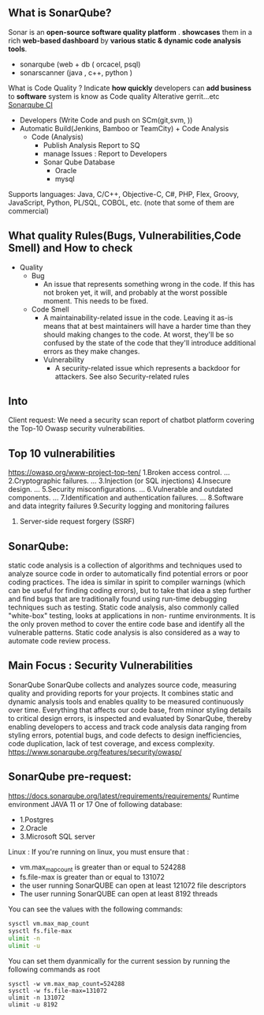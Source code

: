** What is SonarQube?
Sonar is an *open-source software quality platform* . *showcases* them in a rich *web-based dashboard* by *various static & dynamic code analysis tools*. 

- sonarqube (web + db ( orcacel, psql)
- sonarscanner (java , c++, python )
    
What is Code Quality ?
Indicate *how quickly* developers can *add business* to *software* system is know as Code quality
Alterative gerrit...etc
[[https://604223-1956433-raikfcquaxqncofqfm.stackpathdns.com/wp-content/uploads/2015/10/sonar_CI_2016-01-26_21-33-42.png][Sonarqube CI]] 
 - Developers (Write Code and push on SCm(git,svm, ))
 - Automatic Build(Jenkins, Bamboo or TeamCity) + Code Analysis
   - Code (Analysis)
     - Publish Analysis Report to SQ
     - manage Issues : Report to Developers
     - Sonar Qube Database 
       - Oracle
       - mysql

Supports languages: Java, C/C++, Objective-C, C#, PHP, Flex, Groovy, JavaScript, Python, PL/SQL, COBOL, etc. (note that some of them are commercial)

** What quality Rules(Bugs, Vulnerabilities,Code Smell) and How to check
- Quality
  - Bug
    - An issue that represents something wrong in the code. If this has not broken yet, it will, and probably at the worst possible moment. This needs to be fixed. 
  - Code Smell
    - A maintainability-related issue in the code. Leaving it as-is means that at best maintainers will have a harder time than they should making changes to the code. At worst, they'll be so confused by the state of the code that they'll introduce additional errors as they make changes.
   - Vulnerability	
     - A security-related issue which represents a backdoor for attackers. See also Security-related rules
       
** Into
Client request: We need a security scan report of chatbot platform covering the Top-10
Owasp security vulnerabilities.

** Top 10 vulnerabilities

https://owasp.org/www-project-top-ten/
1.Broken access control. ...
2.Cryptographic failures. ...
3.Injection (or SQL injections)
4.Insecure design. ...
5.Security misconfigurations. ...
6.Vulnerable and outdated components. ...
7.Identification and authentication failures. ...
8.Software and data integrity failures
9.Security logging and monitoring failures
10. Server-side request forgery (SSRF)
    
** SonarQube:
static code analysis is a collection of algorithms and techniques used to analyze source code in order to automatically find potential errors or poor coding practices. The idea is similar in  spirit to compiler warnings (which can be useful for finding coding errors), but to take that idea a step further and find bugs that are traditionally found using run-time debugging techniques such as testing. Static code analysis, also commonly called "white-box" testing, looks at applications in non-
runtime environments. It is the only proven method to cover the entire code base and identify all the vulnerable patterns. Static code analysis is also considered as a way to automate code review process.
** Main Focus : Security Vulnerabilities
SonarQube
 SonarQube collects and analyzes source code, measuring quality and providing reports for your projects. It combines static and dynamic analysis tools and enables quality to be measured continuously over time.  Everything that affects our code base, from minor styling details to critical design errors, is inspected and evaluated by SonarQube, thereby enabling developers to access and track code analysis data ranging from styling errors, potential bugs, and code defects to design inefficiencies, code duplication, lack of test coverage, and excess complexity. 
https://www.sonarqube.org/features/security/owasp/
[[file:Sonarqube_html_12e751672f615136.png]]
** SonarQube pre-request:
https://docs.sonarqube.org/latest/requirements/requirements/
Runtime environment JAVA 11 or 17
One of following database:
- 1.Postgres
- 2.Oracle
- 3.Microsoft SQL server

Linux :
If you're running on linux, you must ensure that :
- vm.max_map_count is greater than or equal to 524288
- fs.file-max is greater than or equal to 131072
- the user running SonarQUBE can open at least 121072 file descriptors
- The user running SonarQUBE can open at least 8192 threads

You can see the values with the following commands:
#+begin_src sh
sysctl vm.max_map_count
sysctl fs.file-max
ulimit -n
ulimit -u
#+end_src

You can set them dyanmically for the current session by running the following commands as root

#+begin_src 
sysctl -w vm.max_map_count=524288
sysctl -w fs.file-max=131072
ulimit -n 131072
ulimit -u 8192
#+end_src
